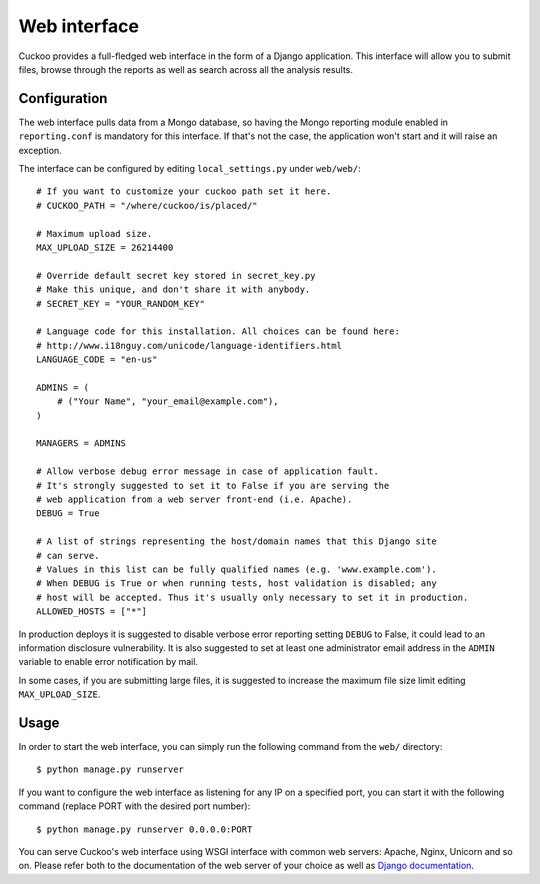 =============
Web interface
=============

Cuckoo provides a full-fledged web interface in the form of a Django application.
This interface will allow you to submit files, browse through the reports as well
as search across all the analysis results.

Configuration
=============

The web interface pulls data from a Mongo database, so having the Mongo reporting
module enabled in ``reporting.conf`` is mandatory for this interface.
If that's not the case, the application won't start and it will raise an exception.

The interface can be configured by editing ``local_settings.py`` under ``web/web/``::

    # If you want to customize your cuckoo path set it here.
    # CUCKOO_PATH = "/where/cuckoo/is/placed/"

    # Maximum upload size.
    MAX_UPLOAD_SIZE = 26214400

    # Override default secret key stored in secret_key.py
    # Make this unique, and don't share it with anybody.
    # SECRET_KEY = "YOUR_RANDOM_KEY"

    # Language code for this installation. All choices can be found here:
    # http://www.i18nguy.com/unicode/language-identifiers.html
    LANGUAGE_CODE = "en-us"

    ADMINS = (
        # ("Your Name", "your_email@example.com"),
    )

    MANAGERS = ADMINS

    # Allow verbose debug error message in case of application fault.
    # It's strongly suggested to set it to False if you are serving the
    # web application from a web server front-end (i.e. Apache).
    DEBUG = True

    # A list of strings representing the host/domain names that this Django site
    # can serve.
    # Values in this list can be fully qualified names (e.g. 'www.example.com').
    # When DEBUG is True or when running tests, host validation is disabled; any
    # host will be accepted. Thus it's usually only necessary to set it in production.
    ALLOWED_HOSTS = ["*"]

In production deploys it is suggested to disable verbose error reporting setting
``DEBUG`` to False, it could lead to an information disclosure vulnerability. It
is also suggested to set at least one administrator email address in the
``ADMIN`` variable to enable error notification by mail.

In some cases, if you are submitting large files, it is suggested to increase
the maximum file size limit editing ``MAX_UPLOAD_SIZE``.

Usage
=====

In order to start the web interface, you can simply run the following command
from the ``web/`` directory::

    $ python manage.py runserver

If you want to configure the web interface as listening for any IP on a
specified port, you can start it with the following command (replace PORT
with the desired port number)::

    $ python manage.py runserver 0.0.0.0:PORT

You can serve Cuckoo's web interface using WSGI interface with common web servers:
Apache, Nginx, Unicorn and so on.
Please refer both to the documentation of the web server of your choice as well as `Django documentation`_.

.. _`Django documentation`: https://docs.djangoproject.com/
